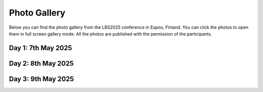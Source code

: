 Photo Gallery
=============

Below you can find the photo gallery from the LBS2025 conference in Espoo, Finland. You can click the photos to open them in full screen gallery mode.
All the photos are published with the permission of the participants.

Day 1: 7th May 2025
--------------------

.. raw:: html

    <style>
         .gallery-container {
           display: flex;
           flex-wrap: wrap;
           gap: 5px;
           width: 100%;
         }

         .gallery-container a {
            display: block;
            width: calc(25% - 5px);  /* 4 per row - apply the same gap as in above */
            text-decoration: none;
          }

         .thumbnail-box {
           aspect-ratio: 1/1;
           overflow: hidden;
           position: relative;
         }

         .thumbnail-box img {
           width: 100%;
           height: 100%;
           object-fit: cover;
           object-position: center;
           display: block;
         }

         @media (max-width: 768px) {
           .thumbnail-box {
             width: calc(50% - 5px);  /* 2 per row on tablets */
           }
         }

         @media (max-width: 500px) {
           .thumbnail-box {
             width: 100%;  /* 1 per row on phones */
           }
         }
    </style>

    <div class="gallery-container">

    <a href="../_static/photos/Day1/20250507_085335.jpeg" data-lightbox="gallery_day1">
          <div class="thumbnail-box">
            <img src="../_static/photos/Day1/20250507_085335_thumb.jpeg">
          </div>
        </a>
    <a href="../_static/photos/Day1/20250507_085400.jpeg" data-lightbox="gallery_day1">
          <div class="thumbnail-box">
            <img src="../_static/photos/Day1/20250507_085400_thumb.jpeg">
          </div>
        </a>
    <a href="../_static/photos/Day1/20250507_085747.jpeg" data-lightbox="gallery_day1">
          <div class="thumbnail-box">
            <img src="../_static/photos/Day1/20250507_085747_thumb.jpeg">
          </div>
        </a>
    <a href="../_static/photos/Day1/20250507_091325.jpeg" data-lightbox="gallery_day1">
          <div class="thumbnail-box">
            <img src="../_static/photos/Day1/20250507_091325_thumb.jpeg">
          </div>
        </a>
    <a href="../_static/photos/Day1/20250507_091841.jpeg" data-lightbox="gallery_day1">
          <div class="thumbnail-box">
            <img src="../_static/photos/Day1/20250507_091841_thumb.jpeg">
          </div>
        </a>
    <a href="../_static/photos/Day1/20250507_091850.jpeg" data-lightbox="gallery_day1">
          <div class="thumbnail-box">
            <img src="../_static/photos/Day1/20250507_091850_thumb.jpeg">
          </div>
        </a>
    <a href="../_static/photos/Day1/20250507_092058.jpeg" data-lightbox="gallery_day1">
          <div class="thumbnail-box">
            <img src="../_static/photos/Day1/20250507_092058_thumb.jpeg">
          </div>
        </a>
    <a href="../_static/photos/Day1/20250507_092136.jpeg" data-lightbox="gallery_day1">
          <div class="thumbnail-box">
            <img src="../_static/photos/Day1/20250507_092136_thumb.jpeg">
          </div>
        </a>
    <a href="../_static/photos/Day1/20250507_092311.jpeg" data-lightbox="gallery_day1">
          <div class="thumbnail-box">
            <img src="../_static/photos/Day1/20250507_092311_thumb.jpeg">
          </div>
        </a>
    <a href="../_static/photos/Day1/20250507_092819.jpeg" data-lightbox="gallery_day1">
          <div class="thumbnail-box">
            <img src="../_static/photos/Day1/20250507_092819_thumb.jpeg">
          </div>
        </a>
    <a href="../_static/photos/Day1/20250507_092840.jpeg" data-lightbox="gallery_day1">
          <div class="thumbnail-box">
            <img src="../_static/photos/Day1/20250507_092840_thumb.jpeg">
          </div>
        </a>
    <a href="../_static/photos/Day1/20250507_093550.jpeg" data-lightbox="gallery_day1">
          <div class="thumbnail-box">
            <img src="../_static/photos/Day1/20250507_093550_thumb.jpeg">
          </div>
        </a>
    <a href="../_static/photos/Day1/20250507_101204.jpeg" data-lightbox="gallery_day1">
          <div class="thumbnail-box">
            <img src="../_static/photos/Day1/20250507_101204_thumb.jpeg">
          </div>
        </a>
    <a href="../_static/photos/Day1/20250507_101210.jpeg" data-lightbox="gallery_day1">
          <div class="thumbnail-box">
            <img src="../_static/photos/Day1/20250507_101210_thumb.jpeg">
          </div>
        </a>
    <a href="../_static/photos/Day1/20250507_101257.jpeg" data-lightbox="gallery_day1">
          <div class="thumbnail-box">
            <img src="../_static/photos/Day1/20250507_101257_thumb.jpeg">
          </div>
        </a>
    <a href="../_static/photos/Day1/20250507_101500.jpeg" data-lightbox="gallery_day1">
          <div class="thumbnail-box">
            <img src="../_static/photos/Day1/20250507_101500_thumb.jpeg">
          </div>
        </a>
    <a href="../_static/photos/Day1/20250507_101502.jpeg" data-lightbox="gallery_day1">
          <div class="thumbnail-box">
            <img src="../_static/photos/Day1/20250507_101502_thumb.jpeg">
          </div>
        </a>
    <a href="../_static/photos/Day1/20250507_101715.jpeg" data-lightbox="gallery_day1">
          <div class="thumbnail-box">
            <img src="../_static/photos/Day1/20250507_101715_thumb.jpeg">
          </div>
        </a>
    <a href="../_static/photos/Day1/20250507_101744.jpeg" data-lightbox="gallery_day1">
          <div class="thumbnail-box">
            <img src="../_static/photos/Day1/20250507_101744_thumb.jpeg">
          </div>
        </a>
    <a href="../_static/photos/Day1/20250507_101749.jpeg" data-lightbox="gallery_day1">
          <div class="thumbnail-box">
            <img src="../_static/photos/Day1/20250507_101749_thumb.jpeg">
          </div>
        </a>
    <a href="../_static/photos/Day1/20250507_101907.jpeg" data-lightbox="gallery_day1">
          <div class="thumbnail-box">
            <img src="../_static/photos/Day1/20250507_101907_thumb.jpeg">
          </div>
        </a>
    <a href="../_static/photos/Day1/20250507_101949.jpeg" data-lightbox="gallery_day1">
          <div class="thumbnail-box">
            <img src="../_static/photos/Day1/20250507_101949_thumb.jpeg">
          </div>
        </a>
    <a href="../_static/photos/Day1/20250507_101955.jpeg" data-lightbox="gallery_day1">
          <div class="thumbnail-box">
            <img src="../_static/photos/Day1/20250507_101955_thumb.jpeg">
          </div>
        </a>
    <a href="../_static/photos/Day1/20250507_102214.jpeg" data-lightbox="gallery_day1">
          <div class="thumbnail-box">
            <img src="../_static/photos/Day1/20250507_102214_thumb.jpeg">
          </div>
        </a>
    <a href="../_static/photos/Day1/20250507_102222.jpeg" data-lightbox="gallery_day1">
          <div class="thumbnail-box">
            <img src="../_static/photos/Day1/20250507_102222_thumb.jpeg">
          </div>
        </a>
    <a href="../_static/photos/Day1/20250507_102330.jpeg" data-lightbox="gallery_day1">
          <div class="thumbnail-box">
            <img src="../_static/photos/Day1/20250507_102330_thumb.jpeg">
          </div>
        </a>
    <a href="../_static/photos/Day1/20250507_104756.jpeg" data-lightbox="gallery_day1">
          <div class="thumbnail-box">
            <img src="../_static/photos/Day1/20250507_104756_thumb.jpeg">
          </div>
        </a>
    <a href="../_static/photos/Day1/20250507_104807.jpeg" data-lightbox="gallery_day1">
          <div class="thumbnail-box">
            <img src="../_static/photos/Day1/20250507_104807_thumb.jpeg">
          </div>
        </a>
    <a href="../_static/photos/Day1/20250507_104824.jpeg" data-lightbox="gallery_day1">
          <div class="thumbnail-box">
            <img src="../_static/photos/Day1/20250507_104824_thumb.jpeg">
          </div>
        </a>
    <a href="../_static/photos/Day1/20250507_104913.jpeg" data-lightbox="gallery_day1">
          <div class="thumbnail-box">
            <img src="../_static/photos/Day1/20250507_104913_thumb.jpeg">
          </div>
        </a>
    <a href="../_static/photos/Day1/20250507_105402.jpeg" data-lightbox="gallery_day1">
          <div class="thumbnail-box">
            <img src="../_static/photos/Day1/20250507_105402_thumb.jpeg">
          </div>
        </a>
    <a href="../_static/photos/Day1/20250507_105518.jpeg" data-lightbox="gallery_day1">
          <div class="thumbnail-box">
            <img src="../_static/photos/Day1/20250507_105518_thumb.jpeg">
          </div>
        </a>
    <a href="../_static/photos/Day1/20250507_110016.jpeg" data-lightbox="gallery_day1">
          <div class="thumbnail-box">
            <img src="../_static/photos/Day1/20250507_110016_thumb.jpeg">
          </div>
        </a>
    <a href="../_static/photos/Day1/20250507_110101.jpeg" data-lightbox="gallery_day1">
          <div class="thumbnail-box">
            <img src="../_static/photos/Day1/20250507_110101_thumb.jpeg">
          </div>
        </a>
    <a href="../_static/photos/Day1/20250507_110127.jpeg" data-lightbox="gallery_day1">
          <div class="thumbnail-box">
            <img src="../_static/photos/Day1/20250507_110127_thumb.jpeg">
          </div>
        </a>
    <a href="../_static/photos/Day1/20250507_110309.jpeg" data-lightbox="gallery_day1">
          <div class="thumbnail-box">
            <img src="../_static/photos/Day1/20250507_110309_thumb.jpeg">
          </div>
        </a>
    <a href="../_static/photos/Day1/20250507_111354.jpeg" data-lightbox="gallery_day1">
          <div class="thumbnail-box">
            <img src="../_static/photos/Day1/20250507_111354_thumb.jpeg">
          </div>
        </a>
    <a href="../_static/photos/Day1/20250507_111749.jpeg" data-lightbox="gallery_day1">
          <div class="thumbnail-box">
            <img src="../_static/photos/Day1/20250507_111749_thumb.jpeg">
          </div>
        </a>
    <a href="../_static/photos/Day1/20250507_112725.jpeg" data-lightbox="gallery_day1">
          <div class="thumbnail-box">
            <img src="../_static/photos/Day1/20250507_112725_thumb.jpeg">
          </div>
        </a>
    <a href="../_static/photos/Day1/20250507_112750.jpeg" data-lightbox="gallery_day1">
          <div class="thumbnail-box">
            <img src="../_static/photos/Day1/20250507_112750_thumb.jpeg">
          </div>
        </a>
    <a href="../_static/photos/Day1/20250507_114857.jpeg" data-lightbox="gallery_day1">
          <div class="thumbnail-box">
            <img src="../_static/photos/Day1/20250507_114857_thumb.jpeg">
          </div>
        </a>
    <a href="../_static/photos/Day1/20250507_114951.jpeg" data-lightbox="gallery_day1">
          <div class="thumbnail-box">
            <img src="../_static/photos/Day1/20250507_114951_thumb.jpeg">
          </div>
        </a>
    <a href="../_static/photos/Day1/20250507_115406.jpeg" data-lightbox="gallery_day1">
          <div class="thumbnail-box">
            <img src="../_static/photos/Day1/20250507_115406_thumb.jpeg">
          </div>
        </a>
    <a href="../_static/photos/Day1/20250507_115716.jpeg" data-lightbox="gallery_day1">
          <div class="thumbnail-box">
            <img src="../_static/photos/Day1/20250507_115716_thumb.jpeg">
          </div>
        </a>
    <a href="../_static/photos/Day1/20250507_120352.jpeg" data-lightbox="gallery_day1">
          <div class="thumbnail-box">
            <img src="../_static/photos/Day1/20250507_120352_thumb.jpeg">
          </div>
        </a>
    <a href="../_static/photos/Day1/20250507_121002.jpeg" data-lightbox="gallery_day1">
          <div class="thumbnail-box">
            <img src="../_static/photos/Day1/20250507_121002_thumb.jpeg">
          </div>
        </a>
    <a href="../_static/photos/Day1/20250507_121254.jpeg" data-lightbox="gallery_day1">
          <div class="thumbnail-box">
            <img src="../_static/photos/Day1/20250507_121254_thumb.jpeg">
          </div>
        </a>
    <a href="../_static/photos/Day1/20250507_122237.jpeg" data-lightbox="gallery_day1">
          <div class="thumbnail-box">
            <img src="../_static/photos/Day1/20250507_122237_thumb.jpeg">
          </div>
        </a>
    <a href="../_static/photos/Day1/20250507_122525.jpeg" data-lightbox="gallery_day1">
          <div class="thumbnail-box">
            <img src="../_static/photos/Day1/20250507_122525_thumb.jpeg">
          </div>
        </a>
    <a href="../_static/photos/Day1/20250507_123231.jpeg" data-lightbox="gallery_day1">
          <div class="thumbnail-box">
            <img src="../_static/photos/Day1/20250507_123231_thumb.jpeg">
          </div>
        </a>
    <a href="../_static/photos/Day1/20250507_123232.jpeg" data-lightbox="gallery_day1">
          <div class="thumbnail-box">
            <img src="../_static/photos/Day1/20250507_123232_thumb.jpeg">
          </div>
        </a>
    <a href="../_static/photos/Day1/20250507_123233.jpeg" data-lightbox="gallery_day1">
          <div class="thumbnail-box">
            <img src="../_static/photos/Day1/20250507_123233_thumb.jpeg">
          </div>
        </a>
    <a href="../_static/photos/Day1/20250507_132944.jpeg" data-lightbox="gallery_day1">
          <div class="thumbnail-box">
            <img src="../_static/photos/Day1/20250507_132944_thumb.jpeg">
          </div>
        </a>
    <a href="../_static/photos/Day1/20250507_133014.jpeg" data-lightbox="gallery_day1">
          <div class="thumbnail-box">
            <img src="../_static/photos/Day1/20250507_133014_thumb.jpeg">
          </div>
        </a>
    <a href="../_static/photos/Day1/20250507_133047.jpeg" data-lightbox="gallery_day1">
          <div class="thumbnail-box">
            <img src="../_static/photos/Day1/20250507_133047_thumb.jpeg">
          </div>
        </a>
    <a href="../_static/photos/Day1/20250507_133248.jpeg" data-lightbox="gallery_day1">
          <div class="thumbnail-box">
            <img src="../_static/photos/Day1/20250507_133248_thumb.jpeg">
          </div>
        </a>
    <a href="../_static/photos/Day1/20250507_133309.jpeg" data-lightbox="gallery_day1">
          <div class="thumbnail-box">
            <img src="../_static/photos/Day1/20250507_133309_thumb.jpeg">
          </div>
        </a>
    <a href="../_static/photos/Day1/20250507_134453.jpeg" data-lightbox="gallery_day1">
          <div class="thumbnail-box">
            <img src="../_static/photos/Day1/20250507_134453_thumb.jpeg">
          </div>
        </a>
    <a href="../_static/photos/Day1/20250507_135444.jpeg" data-lightbox="gallery_day1">
          <div class="thumbnail-box">
            <img src="../_static/photos/Day1/20250507_135444_thumb.jpeg">
          </div>
        </a>
    <a href="../_static/photos/Day1/20250507_135907.jpeg" data-lightbox="gallery_day1">
          <div class="thumbnail-box">
            <img src="../_static/photos/Day1/20250507_135907_thumb.jpeg">
          </div>
        </a>
    <a href="../_static/photos/Day1/20250507_135912.jpeg" data-lightbox="gallery_day1">
          <div class="thumbnail-box">
            <img src="../_static/photos/Day1/20250507_135912_thumb.jpeg">
          </div>
        </a>
    <a href="../_static/photos/Day1/20250507_140021.jpeg" data-lightbox="gallery_day1">
          <div class="thumbnail-box">
            <img src="../_static/photos/Day1/20250507_140021_thumb.jpeg">
          </div>
        </a>
    <a href="../_static/photos/Day1/20250507_140136.jpeg" data-lightbox="gallery_day1">
          <div class="thumbnail-box">
            <img src="../_static/photos/Day1/20250507_140136_thumb.jpeg">
          </div>
        </a>
    <a href="../_static/photos/Day1/20250507_142047.jpeg" data-lightbox="gallery_day1">
          <div class="thumbnail-box">
            <img src="../_static/photos/Day1/20250507_142047_thumb.jpeg">
          </div>
        </a>
    <a href="../_static/photos/Day1/20250507_142059.jpeg" data-lightbox="gallery_day1">
          <div class="thumbnail-box">
            <img src="../_static/photos/Day1/20250507_142059_thumb.jpeg">
          </div>
        </a>
    <a href="../_static/photos/Day1/20250507_142237.jpeg" data-lightbox="gallery_day1">
          <div class="thumbnail-box">
            <img src="../_static/photos/Day1/20250507_142237_thumb.jpeg">
          </div>
        </a>
    <a href="../_static/photos/Day1/20250507_142432.jpeg" data-lightbox="gallery_day1">
          <div class="thumbnail-box">
            <img src="../_static/photos/Day1/20250507_142432_thumb.jpeg">
          </div>
        </a>
    <a href="../_static/photos/Day1/20250507_143823.jpeg" data-lightbox="gallery_day1">
          <div class="thumbnail-box">
            <img src="../_static/photos/Day1/20250507_143823_thumb.jpeg">
          </div>
        </a>
    <a href="../_static/photos/Day1/20250507_143934.jpeg" data-lightbox="gallery_day1">
          <div class="thumbnail-box">
            <img src="../_static/photos/Day1/20250507_143934_thumb.jpeg">
          </div>
        </a>
    <a href="../_static/photos/Day1/20250507_144210.jpeg" data-lightbox="gallery_day1">
          <div class="thumbnail-box">
            <img src="../_static/photos/Day1/20250507_144210_thumb.jpeg">
          </div>
        </a>
    <a href="../_static/photos/Day1/20250507_144233.jpeg" data-lightbox="gallery_day1">
          <div class="thumbnail-box">
            <img src="../_static/photos/Day1/20250507_144233_thumb.jpeg">
          </div>
        </a>
    <a href="../_static/photos/Day1/20250507_144351.jpeg" data-lightbox="gallery_day1">
          <div class="thumbnail-box">
            <img src="../_static/photos/Day1/20250507_144351_thumb.jpeg">
          </div>
        </a>
    <a href="../_static/photos/Day1/20250507_145800.jpeg" data-lightbox="gallery_day1">
          <div class="thumbnail-box">
            <img src="../_static/photos/Day1/20250507_145800_thumb.jpeg">
          </div>
        </a>
    <a href="../_static/photos/Day1/20250507_150418.jpeg" data-lightbox="gallery_day1">
          <div class="thumbnail-box">
            <img src="../_static/photos/Day1/20250507_150418_thumb.jpeg">
          </div>
        </a>
    <a href="../_static/photos/Day1/20250507_153502.jpeg" data-lightbox="gallery_day1">
          <div class="thumbnail-box">
            <img src="../_static/photos/Day1/20250507_153502_thumb.jpeg">
          </div>
        </a>
    <a href="../_static/photos/Day1/20250507_153544.jpeg" data-lightbox="gallery_day1">
          <div class="thumbnail-box">
            <img src="../_static/photos/Day1/20250507_153544_thumb.jpeg">
          </div>
        </a>
    <a href="../_static/photos/Day1/20250507_154054.jpeg" data-lightbox="gallery_day1">
          <div class="thumbnail-box">
            <img src="../_static/photos/Day1/20250507_154054_thumb.jpeg">
          </div>
        </a>
    <a href="../_static/photos/Day1/20250507_155049.jpeg" data-lightbox="gallery_day1">
          <div class="thumbnail-box">
            <img src="../_static/photos/Day1/20250507_155049_thumb.jpeg">
          </div>
        </a>
    <a href="../_static/photos/Day1/20250507_155121.jpeg" data-lightbox="gallery_day1">
          <div class="thumbnail-box">
            <img src="../_static/photos/Day1/20250507_155121_thumb.jpeg">
          </div>
        </a>
    <a href="../_static/photos/Day1/20250507_155747.jpeg" data-lightbox="gallery_day1">
          <div class="thumbnail-box">
            <img src="../_static/photos/Day1/20250507_155747_thumb.jpeg">
          </div>
        </a>
    <a href="../_static/photos/Day1/20250507_160759.jpeg" data-lightbox="gallery_day1">
          <div class="thumbnail-box">
            <img src="../_static/photos/Day1/20250507_160759_thumb.jpeg">
          </div>
        </a>
    <a href="../_static/photos/Day1/20250507_161130.jpeg" data-lightbox="gallery_day1">
          <div class="thumbnail-box">
            <img src="../_static/photos/Day1/20250507_161130_thumb.jpeg">
          </div>
        </a>
    <a href="../_static/photos/Day1/20250507_161250.jpeg" data-lightbox="gallery_day1">
          <div class="thumbnail-box">
            <img src="../_static/photos/Day1/20250507_161250_thumb.jpeg">
          </div>
        </a>
    <a href="../_static/photos/Day1/20250507_161701.jpeg" data-lightbox="gallery_day1">
          <div class="thumbnail-box">
            <img src="../_static/photos/Day1/20250507_161701_thumb.jpeg">
          </div>
        </a>
    <a href="../_static/photos/Day1/20250507_162139.jpeg" data-lightbox="gallery_day1">
          <div class="thumbnail-box">
            <img src="../_static/photos/Day1/20250507_162139_thumb.jpeg">
          </div>
        </a>
    <a href="../_static/photos/Day1/20250507_163021.jpeg" data-lightbox="gallery_day1">
          <div class="thumbnail-box">
            <img src="../_static/photos/Day1/20250507_163021_thumb.jpeg">
          </div>
        </a>
    <a href="../_static/photos/Day1/20250507_163137.jpeg" data-lightbox="gallery_day1">
          <div class="thumbnail-box">
            <img src="../_static/photos/Day1/20250507_163137_thumb.jpeg">
          </div>
        </a>
    <a href="../_static/photos/Day1/20250507_163637.jpeg" data-lightbox="gallery_day1">
          <div class="thumbnail-box">
            <img src="../_static/photos/Day1/20250507_163637_thumb.jpeg">
          </div>
        </a>
    <a href="../_static/photos/Day1/20250507_164115.jpeg" data-lightbox="gallery_day1">
          <div class="thumbnail-box">
            <img src="../_static/photos/Day1/20250507_164115_thumb.jpeg">
          </div>
        </a>
    <a href="../_static/photos/Day1/20250507_164521.jpeg" data-lightbox="gallery_day1">
          <div class="thumbnail-box">
            <img src="../_static/photos/Day1/20250507_164521_thumb.jpeg">
          </div>
        </a>
    <a href="../_static/photos/Day1/20250507_164547.jpeg" data-lightbox="gallery_day1">
          <div class="thumbnail-box">
            <img src="../_static/photos/Day1/20250507_164547_thumb.jpeg">
          </div>
        </a>
    <a href="../_static/photos/Day1/20250507_164606.jpeg" data-lightbox="gallery_day1">
          <div class="thumbnail-box">
            <img src="../_static/photos/Day1/20250507_164606_thumb.jpeg">
          </div>
        </a>
    <a href="../_static/photos/Day1/20250507_164851.jpeg" data-lightbox="gallery_day1">
          <div class="thumbnail-box">
            <img src="../_static/photos/Day1/20250507_164851_thumb.jpeg">
          </div>
        </a>
    <a href="../_static/photos/Day1/20250507_164956.jpeg" data-lightbox="gallery_day1">
          <div class="thumbnail-box">
            <img src="../_static/photos/Day1/20250507_164956_thumb.jpeg">
          </div>
        </a>
    <a href="../_static/photos/Day1/20250507_165510.jpeg" data-lightbox="gallery_day1">
          <div class="thumbnail-box">
            <img src="../_static/photos/Day1/20250507_165510_thumb.jpeg">
          </div>
        </a>
    <a href="../_static/photos/Day1/20250507_165914.jpeg" data-lightbox="gallery_day1">
          <div class="thumbnail-box">
            <img src="../_static/photos/Day1/20250507_165914_thumb.jpeg">
          </div>
        </a>
    <a href="../_static/photos/Day1/20250507_175014.jpeg" data-lightbox="gallery_day1">
          <div class="thumbnail-box">
            <img src="../_static/photos/Day1/20250507_175014_thumb.jpeg">
          </div>
        </a>
    <a href="../_static/photos/Day1/20250507_175801.jpeg" data-lightbox="gallery_day1">
          <div class="thumbnail-box">
            <img src="../_static/photos/Day1/20250507_175801_thumb.jpeg">
          </div>
        </a>
    <a href="../_static/photos/Day1/20250507_175833.jpeg" data-lightbox="gallery_day1">
          <div class="thumbnail-box">
            <img src="../_static/photos/Day1/20250507_175833_thumb.jpeg">
          </div>
        </a>
    <a href="../_static/photos/Day1/20250507_175852.jpeg" data-lightbox="gallery_day1">
          <div class="thumbnail-box">
            <img src="../_static/photos/Day1/20250507_175852_thumb.jpeg">
          </div>
        </a>
    <a href="../_static/photos/Day1/20250507_175904.jpeg" data-lightbox="gallery_day1">
          <div class="thumbnail-box">
            <img src="../_static/photos/Day1/20250507_175904_thumb.jpeg">
          </div>
        </a>
    <a href="../_static/photos/Day1/20250507_180010.jpeg" data-lightbox="gallery_day1">
          <div class="thumbnail-box">
            <img src="../_static/photos/Day1/20250507_180010_thumb.jpeg">
          </div>
        </a>
    <a href="../_static/photos/Day1/20250507_180020.jpeg" data-lightbox="gallery_day1">
          <div class="thumbnail-box">
            <img src="../_static/photos/Day1/20250507_180020_thumb.jpeg">
          </div>
        </a>
    <a href="../_static/photos/Day1/20250507_180037.jpeg" data-lightbox="gallery_day1">
          <div class="thumbnail-box">
            <img src="../_static/photos/Day1/20250507_180037_thumb.jpeg">
          </div>
        </a>
    <a href="../_static/photos/Day1/20250507_180043.jpeg" data-lightbox="gallery_day1">
          <div class="thumbnail-box">
            <img src="../_static/photos/Day1/20250507_180043_thumb.jpeg">
          </div>
        </a>
    <a href="../_static/photos/Day1/20250507_180050.jpeg" data-lightbox="gallery_day1">
          <div class="thumbnail-box">
            <img src="../_static/photos/Day1/20250507_180050_thumb.jpeg">
          </div>
        </a>
    <a href="../_static/photos/Day1/20250507_180052.jpeg" data-lightbox="gallery_day1">
          <div class="thumbnail-box">
            <img src="../_static/photos/Day1/20250507_180052_thumb.jpeg">
          </div>
        </a>
    <a href="../_static/photos/Day1/20250507_180114.jpeg" data-lightbox="gallery_day1">
          <div class="thumbnail-box">
            <img src="../_static/photos/Day1/20250507_180114_thumb.jpeg">
          </div>
        </a>
    <a href="../_static/photos/Day1/20250507_180115.jpeg" data-lightbox="gallery_day1">
          <div class="thumbnail-box">
            <img src="../_static/photos/Day1/20250507_180115_thumb.jpeg">
          </div>
        </a>
    <a href="../_static/photos/Day1/20250507_180127.jpeg" data-lightbox="gallery_day1">
          <div class="thumbnail-box">
            <img src="../_static/photos/Day1/20250507_180127_thumb.jpeg">
          </div>
        </a>
    <a href="../_static/photos/Day1/20250507_180144.jpeg" data-lightbox="gallery_day1">
          <div class="thumbnail-box">
            <img src="../_static/photos/Day1/20250507_180144_thumb.jpeg">
          </div>
        </a>
    <a href="../_static/photos/Day1/20250507_181142.jpeg" data-lightbox="gallery_day1">
          <div class="thumbnail-box">
            <img src="../_static/photos/Day1/20250507_181142_thumb.jpeg">
          </div>
        </a>
    <a href="../_static/photos/Day1/20250507_181620.jpeg" data-lightbox="gallery_day1">
          <div class="thumbnail-box">
            <img src="../_static/photos/Day1/20250507_181620_thumb.jpeg">
          </div>
        </a>
    <a href="../_static/photos/Day1/20250507_181624.jpeg" data-lightbox="gallery_day1">
          <div class="thumbnail-box">
            <img src="../_static/photos/Day1/20250507_181624_thumb.jpeg">
          </div>
        </a>
    <a href="../_static/photos/Day1/20250507_181703.jpeg" data-lightbox="gallery_day1">
          <div class="thumbnail-box">
            <img src="../_static/photos/Day1/20250507_181703_thumb.jpeg">
          </div>
        </a>
    <a href="../_static/photos/Day1/20250507_181741.jpeg" data-lightbox="gallery_day1">
          <div class="thumbnail-box">
            <img src="../_static/photos/Day1/20250507_181741_thumb.jpeg">
          </div>
        </a>
    <a href="../_static/photos/Day1/20250507_181748.jpeg" data-lightbox="gallery_day1">
          <div class="thumbnail-box">
            <img src="../_static/photos/Day1/20250507_181748_thumb.jpeg">
          </div>
        </a>

    </div>

Day 2: 8th May 2025
--------------------

.. raw:: html

    <style>
         .gallery-container {
           display: flex;
           flex-wrap: wrap;
           gap: 5px;
           width: 100%;
         }

         .gallery-container a {
            display: block;
            width: calc(25% - 5px);  /* 4 per row - apply the same gap as in above */
            text-decoration: none;
          }

         .thumbnail-box {
           aspect-ratio: 1/1;
           overflow: hidden;
           position: relative;
         }

         .thumbnail-box img {
           width: 100%;
           height: 100%;
           object-fit: cover;
           object-position: center;
           display: block;
         }

         @media (max-width: 768px) {
           .thumbnail-box {
             width: calc(50% - 5px);  /* 2 per row on tablets */
           }
         }

         @media (max-width: 500px) {
           .thumbnail-box {
             width: 100%;  /* 1 per row on phones */
           }
         }
    </style>

    <div class="gallery-container">

    <a href="../_static/photos/Day2/20250508_090213.jpeg" data-lightbox="gallery_day2">
          <div class="thumbnail-box">
            <img src="../_static/photos/Day2/20250508_090213_thumb.jpeg">
          </div>
        </a>
    <a href="../_static/photos/Day2/20250508_090507.jpeg" data-lightbox="gallery_day2">
          <div class="thumbnail-box">
            <img src="../_static/photos/Day2/20250508_090507_thumb.jpeg">
          </div>
        </a>
    <a href="../_static/photos/Day2/20250508_092232.jpeg" data-lightbox="gallery_day2">
          <div class="thumbnail-box">
            <img src="../_static/photos/Day2/20250508_092232_thumb.jpeg">
          </div>
        </a>
    <a href="../_static/photos/Day2/20250508_092631.jpeg" data-lightbox="gallery_day2">
          <div class="thumbnail-box">
            <img src="../_static/photos/Day2/20250508_092631_thumb.jpeg">
          </div>
        </a>
    <a href="../_static/photos/Day2/20250508_093112.jpeg" data-lightbox="gallery_day2">
          <div class="thumbnail-box">
            <img src="../_static/photos/Day2/20250508_093112_thumb.jpeg">
          </div>
        </a>
    <a href="../_static/photos/Day2/20250508_094208.jpeg" data-lightbox="gallery_day2">
          <div class="thumbnail-box">
            <img src="../_static/photos/Day2/20250508_094208_thumb.jpeg">
          </div>
        </a>
    <a href="../_static/photos/Day2/20250508_094209.jpeg" data-lightbox="gallery_day2">
          <div class="thumbnail-box">
            <img src="../_static/photos/Day2/20250508_094209_thumb.jpeg">
          </div>
        </a>
    <a href="../_static/photos/Day2/20250508_094649.jpeg" data-lightbox="gallery_day2">
          <div class="thumbnail-box">
            <img src="../_static/photos/Day2/20250508_094649_thumb.jpeg">
          </div>
        </a>
    <a href="../_static/photos/Day2/20250508_095011.jpeg" data-lightbox="gallery_day2">
          <div class="thumbnail-box">
            <img src="../_static/photos/Day2/20250508_095011_thumb.jpeg">
          </div>
        </a>
    <a href="../_static/photos/Day2/20250508_095222.jpeg" data-lightbox="gallery_day2">
          <div class="thumbnail-box">
            <img src="../_static/photos/Day2/20250508_095222_thumb.jpeg">
          </div>
        </a>
    <a href="../_static/photos/Day2/20250508_095545.jpeg" data-lightbox="gallery_day2">
          <div class="thumbnail-box">
            <img src="../_static/photos/Day2/20250508_095545_thumb.jpeg">
          </div>
        </a>
    <a href="../_static/photos/Day2/20250508_095909.jpeg" data-lightbox="gallery_day2">
          <div class="thumbnail-box">
            <img src="../_static/photos/Day2/20250508_095909_thumb.jpeg">
          </div>
        </a>
    <a href="../_static/photos/Day2/20250508_100050.jpeg" data-lightbox="gallery_day2">
          <div class="thumbnail-box">
            <img src="../_static/photos/Day2/20250508_100050_thumb.jpeg">
          </div>
        </a>
    <a href="../_static/photos/Day2/20250508_101225.jpeg" data-lightbox="gallery_day2">
          <div class="thumbnail-box">
            <img src="../_static/photos/Day2/20250508_101225_thumb.jpeg">
          </div>
        </a>
    <a href="../_static/photos/Day2/20250508_101239.jpeg" data-lightbox="gallery_day2">
          <div class="thumbnail-box">
            <img src="../_static/photos/Day2/20250508_101239_thumb.jpeg">
          </div>
        </a>
    <a href="../_static/photos/Day2/20250508_101733.jpeg" data-lightbox="gallery_day2">
          <div class="thumbnail-box">
            <img src="../_static/photos/Day2/20250508_101733_thumb.jpeg">
          </div>
        </a>
    <a href="../_static/photos/Day2/20250508_102413.jpeg" data-lightbox="gallery_day2">
          <div class="thumbnail-box">
            <img src="../_static/photos/Day2/20250508_102413_thumb.jpeg">
          </div>
        </a>
    <a href="../_static/photos/Day2/20250508_102551.jpeg" data-lightbox="gallery_day2">
          <div class="thumbnail-box">
            <img src="../_static/photos/Day2/20250508_102551_thumb.jpeg">
          </div>
        </a>
    <a href="../_static/photos/Day2/20250508_102927.jpeg" data-lightbox="gallery_day2">
          <div class="thumbnail-box">
            <img src="../_static/photos/Day2/20250508_102927_thumb.jpeg">
          </div>
        </a>
    <a href="../_static/photos/Day2/20250508_103419.jpeg" data-lightbox="gallery_day2">
          <div class="thumbnail-box">
            <img src="../_static/photos/Day2/20250508_103419_thumb.jpeg">
          </div>
        </a>
    <a href="../_static/photos/Day2/20250508_103617.jpeg" data-lightbox="gallery_day2">
          <div class="thumbnail-box">
            <img src="../_static/photos/Day2/20250508_103617_thumb.jpeg">
          </div>
        </a>
    <a href="../_static/photos/Day2/20250508_104351.jpeg" data-lightbox="gallery_day2">
          <div class="thumbnail-box">
            <img src="../_static/photos/Day2/20250508_104351_thumb.jpeg">
          </div>
        </a>
    <a href="../_static/photos/Day2/20250508_104655.jpeg" data-lightbox="gallery_day2">
          <div class="thumbnail-box">
            <img src="../_static/photos/Day2/20250508_104655_thumb.jpeg">
          </div>
        </a>
    <a href="../_static/photos/Day2/20250508_104906.jpeg" data-lightbox="gallery_day2">
          <div class="thumbnail-box">
            <img src="../_static/photos/Day2/20250508_104906_thumb.jpeg">
          </div>
        </a>
    <a href="../_static/photos/Day2/20250508_111244.jpeg" data-lightbox="gallery_day2">
          <div class="thumbnail-box">
            <img src="../_static/photos/Day2/20250508_111244_thumb.jpeg">
          </div>
        </a>
    <a href="../_static/photos/Day2/20250508_111613.jpeg" data-lightbox="gallery_day2">
          <div class="thumbnail-box">
            <img src="../_static/photos/Day2/20250508_111613_thumb.jpeg">
          </div>
        </a>
    <a href="../_static/photos/Day2/20250508_111815.jpeg" data-lightbox="gallery_day2">
          <div class="thumbnail-box">
            <img src="../_static/photos/Day2/20250508_111815_thumb.jpeg">
          </div>
        </a>
    <a href="../_static/photos/Day2/20250508_111911.jpeg" data-lightbox="gallery_day2">
          <div class="thumbnail-box">
            <img src="../_static/photos/Day2/20250508_111911_thumb.jpeg">
          </div>
        </a>
    <a href="../_static/photos/Day2/20250508_112901.jpeg" data-lightbox="gallery_day2">
          <div class="thumbnail-box">
            <img src="../_static/photos/Day2/20250508_112901_thumb.jpeg">
          </div>
        </a>
    <a href="../_static/photos/Day2/20250508_113602.jpeg" data-lightbox="gallery_day2">
          <div class="thumbnail-box">
            <img src="../_static/photos/Day2/20250508_113602_thumb.jpeg">
          </div>
        </a>
    <a href="../_static/photos/Day2/20250508_113642.jpeg" data-lightbox="gallery_day2">
          <div class="thumbnail-box">
            <img src="../_static/photos/Day2/20250508_113642_thumb.jpeg">
          </div>
        </a>
    <a href="../_static/photos/Day2/20250508_113838.jpeg" data-lightbox="gallery_day2">
          <div class="thumbnail-box">
            <img src="../_static/photos/Day2/20250508_113838_thumb.jpeg">
          </div>
        </a>
    <a href="../_static/photos/Day2/20250508_114422.jpeg" data-lightbox="gallery_day2">
          <div class="thumbnail-box">
            <img src="../_static/photos/Day2/20250508_114422_thumb.jpeg">
          </div>
        </a>
    <a href="../_static/photos/Day2/20250508_114711.jpeg" data-lightbox="gallery_day2">
          <div class="thumbnail-box">
            <img src="../_static/photos/Day2/20250508_114711_thumb.jpeg">
          </div>
        </a>
    <a href="../_static/photos/Day2/20250508_115238.jpeg" data-lightbox="gallery_day2">
          <div class="thumbnail-box">
            <img src="../_static/photos/Day2/20250508_115238_thumb.jpeg">
          </div>
        </a>
    <a href="../_static/photos/Day2/20250508_115248.jpeg" data-lightbox="gallery_day2">
          <div class="thumbnail-box">
            <img src="../_static/photos/Day2/20250508_115248_thumb.jpeg">
          </div>
        </a>
    <a href="../_static/photos/Day2/20250508_120135.jpeg" data-lightbox="gallery_day2">
          <div class="thumbnail-box">
            <img src="../_static/photos/Day2/20250508_120135_thumb.jpeg">
          </div>
        </a>
    <a href="../_static/photos/Day2/20250508_120601.jpeg" data-lightbox="gallery_day2">
          <div class="thumbnail-box">
            <img src="../_static/photos/Day2/20250508_120601_thumb.jpeg">
          </div>
        </a>
    <a href="../_static/photos/Day2/20250508_120622.jpeg" data-lightbox="gallery_day2">
          <div class="thumbnail-box">
            <img src="../_static/photos/Day2/20250508_120622_thumb.jpeg">
          </div>
        </a>
    <a href="../_static/photos/Day2/20250508_120701.jpeg" data-lightbox="gallery_day2">
          <div class="thumbnail-box">
            <img src="../_static/photos/Day2/20250508_120701_thumb.jpeg">
          </div>
        </a>
    <a href="../_static/photos/Day2/20250508_120744.jpeg" data-lightbox="gallery_day2">
          <div class="thumbnail-box">
            <img src="../_static/photos/Day2/20250508_120744_thumb.jpeg">
          </div>
        </a>
    <a href="../_static/photos/Day2/20250508_121720.jpeg" data-lightbox="gallery_day2">
          <div class="thumbnail-box">
            <img src="../_static/photos/Day2/20250508_121720_thumb.jpeg">
          </div>
        </a>
    <a href="../_static/photos/Day2/20250508_121738.jpeg" data-lightbox="gallery_day2">
          <div class="thumbnail-box">
            <img src="../_static/photos/Day2/20250508_121738_thumb.jpeg">
          </div>
        </a>
    <a href="../_static/photos/Day2/20250508_122150.jpeg" data-lightbox="gallery_day2">
          <div class="thumbnail-box">
            <img src="../_static/photos/Day2/20250508_122150_thumb.jpeg">
          </div>
        </a>
    <a href="../_static/photos/Day2/20250508_133133.jpeg" data-lightbox="gallery_day2">
          <div class="thumbnail-box">
            <img src="../_static/photos/Day2/20250508_133133_thumb.jpeg">
          </div>
        </a>
    <a href="../_static/photos/Day2/20250508_133157.jpeg" data-lightbox="gallery_day2">
          <div class="thumbnail-box">
            <img src="../_static/photos/Day2/20250508_133157_thumb.jpeg">
          </div>
        </a>
    <a href="../_static/photos/Day2/20250508_133328.jpeg" data-lightbox="gallery_day2">
          <div class="thumbnail-box">
            <img src="../_static/photos/Day2/20250508_133328_thumb.jpeg">
          </div>
        </a>
    <a href="../_static/photos/Day2/20250508_133355.jpeg" data-lightbox="gallery_day2">
          <div class="thumbnail-box">
            <img src="../_static/photos/Day2/20250508_133355_thumb.jpeg">
          </div>
        </a>
    <a href="../_static/photos/Day2/20250508_134854.jpeg" data-lightbox="gallery_day2">
          <div class="thumbnail-box">
            <img src="../_static/photos/Day2/20250508_134854_thumb.jpeg">
          </div>
        </a>
    <a href="../_static/photos/Day2/20250508_140901.jpeg" data-lightbox="gallery_day2">
          <div class="thumbnail-box">
            <img src="../_static/photos/Day2/20250508_140901_thumb.jpeg">
          </div>
        </a>
    <a href="../_static/photos/Day2/20250508_140917.jpeg" data-lightbox="gallery_day2">
          <div class="thumbnail-box">
            <img src="../_static/photos/Day2/20250508_140917_thumb.jpeg">
          </div>
        </a>
    <a href="../_static/photos/Day2/20250508_141115.jpeg" data-lightbox="gallery_day2">
          <div class="thumbnail-box">
            <img src="../_static/photos/Day2/20250508_141115_thumb.jpeg">
          </div>
        </a>
    <a href="../_static/photos/Day2/20250508_141531.jpeg" data-lightbox="gallery_day2">
          <div class="thumbnail-box">
            <img src="../_static/photos/Day2/20250508_141531_thumb.jpeg">
          </div>
        </a>
    <a href="../_static/photos/Day2/20250508_141538.jpeg" data-lightbox="gallery_day2">
          <div class="thumbnail-box">
            <img src="../_static/photos/Day2/20250508_141538_thumb.jpeg">
          </div>
        </a>
    <a href="../_static/photos/Day2/20250508_141726.jpeg" data-lightbox="gallery_day2">
          <div class="thumbnail-box">
            <img src="../_static/photos/Day2/20250508_141726_thumb.jpeg">
          </div>
        </a>
    <a href="../_static/photos/Day2/20250508_141816.jpeg" data-lightbox="gallery_day2">
          <div class="thumbnail-box">
            <img src="../_static/photos/Day2/20250508_141816_thumb.jpeg">
          </div>
        </a>
    <a href="../_static/photos/Day2/20250508_142029.jpeg" data-lightbox="gallery_day2">
          <div class="thumbnail-box">
            <img src="../_static/photos/Day2/20250508_142029_thumb.jpeg">
          </div>
        </a>
    <a href="../_static/photos/Day2/20250508_142808.jpeg" data-lightbox="gallery_day2">
          <div class="thumbnail-box">
            <img src="../_static/photos/Day2/20250508_142808_thumb.jpeg">
          </div>
        </a>
    <a href="../_static/photos/Day2/20250508_143002.jpeg" data-lightbox="gallery_day2">
          <div class="thumbnail-box">
            <img src="../_static/photos/Day2/20250508_143002_thumb.jpeg">
          </div>
        </a>
    <a href="../_static/photos/Day2/20250508_143241.jpeg" data-lightbox="gallery_day2">
          <div class="thumbnail-box">
            <img src="../_static/photos/Day2/20250508_143241_thumb.jpeg">
          </div>
        </a>
    <a href="../_static/photos/Day2/20250508_143343.jpeg" data-lightbox="gallery_day2">
          <div class="thumbnail-box">
            <img src="../_static/photos/Day2/20250508_143343_thumb.jpeg">
          </div>
        </a>
    <a href="../_static/photos/Day2/20250508_144107.jpeg" data-lightbox="gallery_day2">
          <div class="thumbnail-box">
            <img src="../_static/photos/Day2/20250508_144107_thumb.jpeg">
          </div>
        </a>
    <a href="../_static/photos/Day2/20250508_144228.jpeg" data-lightbox="gallery_day2">
          <div class="thumbnail-box">
            <img src="../_static/photos/Day2/20250508_144228_thumb.jpeg">
          </div>
        </a>
    <a href="../_static/photos/Day2/20250508_144657.jpeg" data-lightbox="gallery_day2">
          <div class="thumbnail-box">
            <img src="../_static/photos/Day2/20250508_144657_thumb.jpeg">
          </div>
        </a>
    <a href="../_static/photos/Day2/20250508_145232.jpeg" data-lightbox="gallery_day2">
          <div class="thumbnail-box">
            <img src="../_static/photos/Day2/20250508_145232_thumb.jpeg">
          </div>
        </a>
    <a href="../_static/photos/Day2/20250508_145634.jpeg" data-lightbox="gallery_day2">
          <div class="thumbnail-box">
            <img src="../_static/photos/Day2/20250508_145634_thumb.jpeg">
          </div>
        </a>
    <a href="../_static/photos/Day2/20250508_145650.jpeg" data-lightbox="gallery_day2">
          <div class="thumbnail-box">
            <img src="../_static/photos/Day2/20250508_145650_thumb.jpeg">
          </div>
        </a>
    <a href="../_static/photos/Day2/20250508_150016.jpeg" data-lightbox="gallery_day2">
          <div class="thumbnail-box">
            <img src="../_static/photos/Day2/20250508_150016_thumb.jpeg">
          </div>
        </a>
    <a href="../_static/photos/Day2/20250508_150101.jpeg" data-lightbox="gallery_day2">
          <div class="thumbnail-box">
            <img src="../_static/photos/Day2/20250508_150101_thumb.jpeg">
          </div>
        </a>
    <a href="../_static/photos/Day2/20250508_152435.jpeg" data-lightbox="gallery_day2">
          <div class="thumbnail-box">
            <img src="../_static/photos/Day2/20250508_152435_thumb.jpeg">
          </div>
        </a>
    <a href="../_static/photos/Day2/20250508_152516.jpeg" data-lightbox="gallery_day2">
          <div class="thumbnail-box">
            <img src="../_static/photos/Day2/20250508_152516_thumb.jpeg">
          </div>
        </a>
    <a href="../_static/photos/Day2/20250508_152524.jpeg" data-lightbox="gallery_day2">
          <div class="thumbnail-box">
            <img src="../_static/photos/Day2/20250508_152524_thumb.jpeg">
          </div>
        </a>
    <a href="../_static/photos/Day2/20250508_152637.jpeg" data-lightbox="gallery_day2">
          <div class="thumbnail-box">
            <img src="../_static/photos/Day2/20250508_152637_thumb.jpeg">
          </div>
        </a>
    <a href="../_static/photos/Day2/20250508_152652.jpeg" data-lightbox="gallery_day2">
          <div class="thumbnail-box">
            <img src="../_static/photos/Day2/20250508_152652_thumb.jpeg">
          </div>
        </a>
    <a href="../_static/photos/Day2/20250508_152704.jpeg" data-lightbox="gallery_day2">
          <div class="thumbnail-box">
            <img src="../_static/photos/Day2/20250508_152704_thumb.jpeg">
          </div>
        </a>
    <a href="../_static/photos/Day2/20250508_154825.jpeg" data-lightbox="gallery_day2">
          <div class="thumbnail-box">
            <img src="../_static/photos/Day2/20250508_154825_thumb.jpeg">
          </div>
        </a>
    <a href="../_static/photos/Day2/20250508_154941.jpeg" data-lightbox="gallery_day2">
          <div class="thumbnail-box">
            <img src="../_static/photos/Day2/20250508_154941_thumb.jpeg">
          </div>
        </a>
    <a href="../_static/photos/Day2/20250508_155015.jpeg" data-lightbox="gallery_day2">
          <div class="thumbnail-box">
            <img src="../_static/photos/Day2/20250508_155015_thumb.jpeg">
          </div>
        </a>
    <a href="../_static/photos/Day2/20250508_160229.jpeg" data-lightbox="gallery_day2">
          <div class="thumbnail-box">
            <img src="../_static/photos/Day2/20250508_160229_thumb.jpeg">
          </div>
        </a>
    <a href="../_static/photos/Day2/20250508_160815.jpeg" data-lightbox="gallery_day2">
          <div class="thumbnail-box">
            <img src="../_static/photos/Day2/20250508_160815_thumb.jpeg">
          </div>
        </a>
    <a href="../_static/photos/Day2/20250508_160854.jpeg" data-lightbox="gallery_day2">
          <div class="thumbnail-box">
            <img src="../_static/photos/Day2/20250508_160854_thumb.jpeg">
          </div>
        </a>
    <a href="../_static/photos/Day2/20250508_161526.jpeg" data-lightbox="gallery_day2">
          <div class="thumbnail-box">
            <img src="../_static/photos/Day2/20250508_161526_thumb.jpeg">
          </div>
        </a>
    <a href="../_static/photos/Day2/20250508_161708.jpeg" data-lightbox="gallery_day2">
          <div class="thumbnail-box">
            <img src="../_static/photos/Day2/20250508_161708_thumb.jpeg">
          </div>
        </a>
    <a href="../_static/photos/Day2/20250508_162105.jpeg" data-lightbox="gallery_day2">
          <div class="thumbnail-box">
            <img src="../_static/photos/Day2/20250508_162105_thumb.jpeg">
          </div>
        </a>
    <a href="../_static/photos/Day2/20250508_162308.jpeg" data-lightbox="gallery_day2">
          <div class="thumbnail-box">
            <img src="../_static/photos/Day2/20250508_162308_thumb.jpeg">
          </div>
        </a>
    <a href="../_static/photos/Day2/20250508_162349.jpeg" data-lightbox="gallery_day2">
          <div class="thumbnail-box">
            <img src="../_static/photos/Day2/20250508_162349_thumb.jpeg">
          </div>
        </a>
    <a href="../_static/photos/Day2/20250508_162551.jpeg" data-lightbox="gallery_day2">
          <div class="thumbnail-box">
            <img src="../_static/photos/Day2/20250508_162551_thumb.jpeg">
          </div>
        </a>
    <a href="../_static/photos/Day2/20250508_163146.jpeg" data-lightbox="gallery_day2">
          <div class="thumbnail-box">
            <img src="../_static/photos/Day2/20250508_163146_thumb.jpeg">
          </div>
        </a>
    <a href="../_static/photos/Day2/20250508_163559.jpeg" data-lightbox="gallery_day2">
          <div class="thumbnail-box">
            <img src="../_static/photos/Day2/20250508_163559_thumb.jpeg">
          </div>
        </a>
    <a href="../_static/photos/Day2/20250508_164046.jpeg" data-lightbox="gallery_day2">
          <div class="thumbnail-box">
            <img src="../_static/photos/Day2/20250508_164046_thumb.jpeg">
          </div>
        </a>
    <a href="../_static/photos/Day2/20250508_164107.jpeg" data-lightbox="gallery_day2">
          <div class="thumbnail-box">
            <img src="../_static/photos/Day2/20250508_164107_thumb.jpeg">
          </div>
        </a>
    <a href="../_static/photos/Day2/20250508_164622.jpeg" data-lightbox="gallery_day2">
          <div class="thumbnail-box">
            <img src="../_static/photos/Day2/20250508_164622_thumb.jpeg">
          </div>
        </a>
    <a href="../_static/photos/Day2/20250508_202426.jpeg" data-lightbox="gallery_day2">
          <div class="thumbnail-box">
            <img src="../_static/photos/Day2/20250508_202426_thumb.jpeg">
          </div>
        </a>
    <a href="../_static/photos/Day2/20250508_202433.jpeg" data-lightbox="gallery_day2">
          <div class="thumbnail-box">
            <img src="../_static/photos/Day2/20250508_202433_thumb.jpeg">
          </div>
        </a>
    <a href="../_static/photos/Day2/20250508_202452.jpeg" data-lightbox="gallery_day2">
          <div class="thumbnail-box">
            <img src="../_static/photos/Day2/20250508_202452_thumb.jpeg">
          </div>
        </a>
    <a href="../_static/photos/Day2/20250508_202458.jpeg" data-lightbox="gallery_day2">
          <div class="thumbnail-box">
            <img src="../_static/photos/Day2/20250508_202458_thumb.jpeg">
          </div>
        </a>
    <a href="../_static/photos/Day2/20250508_202508.jpeg" data-lightbox="gallery_day2">
          <div class="thumbnail-box">
            <img src="../_static/photos/Day2/20250508_202508_thumb.jpeg">
          </div>
        </a>

    </div>

Day 3: 9th May 2025
-------------------

.. raw:: html

    <style>
     .gallery-container {
       display: flex;
       flex-wrap: wrap;
       gap: 5px;
       width: 100%;
     }

     .gallery-container a {
        display: block;
        width: calc(25% - 5px);  /* 4 per row - apply the same gap as in above */
        text-decoration: none;
      }

     .thumbnail-box {
       aspect-ratio: 1/1;
       overflow: hidden;
       position: relative;
     }

     .thumbnail-box img {
       width: 100%;
       height: 100%;
       object-fit: cover;
       object-position: center;
       display: block;
     }

     @media (max-width: 768px) {
       .thumbnail-box {
         width: calc(50% - 5px);  /* 2 per row on tablets */
       }
     }

     @media (max-width: 500px) {
       .thumbnail-box {
         width: 100%;  /* 1 per row on phones */
       }
     }
    </style>

    <div class="gallery-container">

    <a href="../_static/photos/Day3/20250509_093141.jpeg" data-lightbox="gallery_day3">
          <div class="thumbnail-box">
            <img src="../_static/photos/Day3/20250509_093141_thumb.jpeg">
          </div>
        </a>
    <a href="../_static/photos/Day3/20250509_094109.jpeg" data-lightbox="gallery_day3">
          <div class="thumbnail-box">
            <img src="../_static/photos/Day3/20250509_094109_thumb.jpeg">
          </div>
        </a>
    <a href="../_static/photos/Day3/20250509_094204.jpeg" data-lightbox="gallery_day3">
          <div class="thumbnail-box">
            <img src="../_static/photos/Day3/20250509_094204_thumb.jpeg">
          </div>
        </a>
    <a href="../_static/photos/Day3/20250509_094910.jpeg" data-lightbox="gallery_day3">
          <div class="thumbnail-box">
            <img src="../_static/photos/Day3/20250509_094910_thumb.jpeg">
          </div>
        </a>
    <a href="../_static/photos/Day3/20250509_101228.jpeg" data-lightbox="gallery_day3">
          <div class="thumbnail-box">
            <img src="../_static/photos/Day3/20250509_101228_thumb.jpeg">
          </div>
        </a>
    <a href="../_static/photos/Day3/20250509_101618.jpeg" data-lightbox="gallery_day3">
          <div class="thumbnail-box">
            <img src="../_static/photos/Day3/20250509_101618_thumb.jpeg">
          </div>
        </a>
    <a href="../_static/photos/Day3/20250509_101643.jpeg" data-lightbox="gallery_day3">
          <div class="thumbnail-box">
            <img src="../_static/photos/Day3/20250509_101643_thumb.jpeg">
          </div>
        </a>
    <a href="../_static/photos/Day3/20250509_101650.jpeg" data-lightbox="gallery_day3">
          <div class="thumbnail-box">
            <img src="../_static/photos/Day3/20250509_101650_thumb.jpeg">
          </div>
        </a>
    <a href="../_static/photos/Day3/20250509_101708.jpeg" data-lightbox="gallery_day3">
          <div class="thumbnail-box">
            <img src="../_static/photos/Day3/20250509_101708_thumb.jpeg">
          </div>
        </a>
    <a href="../_static/photos/Day3/20250509_101758.jpeg" data-lightbox="gallery_day3">
          <div class="thumbnail-box">
            <img src="../_static/photos/Day3/20250509_101758_thumb.jpeg">
          </div>
        </a>
    <a href="../_static/photos/Day3/20250509_101801.jpeg" data-lightbox="gallery_day3">
          <div class="thumbnail-box">
            <img src="../_static/photos/Day3/20250509_101801_thumb.jpeg">
          </div>
        </a>
    <a href="../_static/photos/Day3/20250509_102034.jpeg" data-lightbox="gallery_day3">
          <div class="thumbnail-box">
            <img src="../_static/photos/Day3/20250509_102034_thumb.jpeg">
          </div>
        </a>
    <a href="../_static/photos/Day3/20250509_104906.jpeg" data-lightbox="gallery_day3">
          <div class="thumbnail-box">
            <img src="../_static/photos/Day3/20250509_104906_thumb.jpeg">
          </div>
        </a>
    <a href="../_static/photos/Day3/20250509_104934.jpeg" data-lightbox="gallery_day3">
          <div class="thumbnail-box">
            <img src="../_static/photos/Day3/20250509_104934_thumb.jpeg">
          </div>
        </a>
    <a href="../_static/photos/Day3/20250509_105005.jpeg" data-lightbox="gallery_day3">
          <div class="thumbnail-box">
            <img src="../_static/photos/Day3/20250509_105005_thumb.jpeg">
          </div>
        </a>
    <a href="../_static/photos/Day3/20250509_105020.jpeg" data-lightbox="gallery_day3">
          <div class="thumbnail-box">
            <img src="../_static/photos/Day3/20250509_105020_thumb.jpeg">
          </div>
        </a>
    <a href="../_static/photos/Day3/20250509_105029.jpeg" data-lightbox="gallery_day3">
          <div class="thumbnail-box">
            <img src="../_static/photos/Day3/20250509_105029_thumb.jpeg">
          </div>
        </a>
    <a href="../_static/photos/Day3/20250509_105041.jpeg" data-lightbox="gallery_day3">
          <div class="thumbnail-box">
            <img src="../_static/photos/Day3/20250509_105041_thumb.jpeg">
          </div>
        </a>
    <a href="../_static/photos/Day3/20250509_105352.jpeg" data-lightbox="gallery_day3">
          <div class="thumbnail-box">
            <img src="../_static/photos/Day3/20250509_105352_thumb.jpeg">
          </div>
        </a>
    <a href="../_static/photos/Day3/20250509_110012.jpeg" data-lightbox="gallery_day3">
          <div class="thumbnail-box">
            <img src="../_static/photos/Day3/20250509_110012_thumb.jpeg">
          </div>
        </a>
    <a href="../_static/photos/Day3/20250509_110120.jpeg" data-lightbox="gallery_day3">
          <div class="thumbnail-box">
            <img src="../_static/photos/Day3/20250509_110120_thumb.jpeg">
          </div>
        </a>
    <a href="../_static/photos/Day3/20250509_110455.jpeg" data-lightbox="gallery_day3">
          <div class="thumbnail-box">
            <img src="../_static/photos/Day3/20250509_110455_thumb.jpeg">
          </div>
        </a>
    <a href="../_static/photos/Day3/20250509_110502.jpeg" data-lightbox="gallery_day3">
          <div class="thumbnail-box">
            <img src="../_static/photos/Day3/20250509_110502_thumb.jpeg">
          </div>
        </a>
    <a href="../_static/photos/Day3/20250509_110852.jpeg" data-lightbox="gallery_day3">
          <div class="thumbnail-box">
            <img src="../_static/photos/Day3/20250509_110852_thumb.jpeg">
          </div>
        </a>
    <a href="../_static/photos/Day3/20250509_111416.jpeg" data-lightbox="gallery_day3">
          <div class="thumbnail-box">
            <img src="../_static/photos/Day3/20250509_111416_thumb.jpeg">
          </div>
        </a>
    <a href="../_static/photos/Day3/20250509_111441.jpeg" data-lightbox="gallery_day3">
          <div class="thumbnail-box">
            <img src="../_static/photos/Day3/20250509_111441_thumb.jpeg">
          </div>
        </a>
    <a href="../_static/photos/Day3/20250509_112450.jpeg" data-lightbox="gallery_day3">
          <div class="thumbnail-box">
            <img src="../_static/photos/Day3/20250509_112450_thumb.jpeg">
          </div>
        </a>
    <a href="../_static/photos/Day3/20250509_113111.jpeg" data-lightbox="gallery_day3">
          <div class="thumbnail-box">
            <img src="../_static/photos/Day3/20250509_113111_thumb.jpeg">
          </div>
        </a>
    <a href="../_static/photos/Day3/20250509_113537.jpeg" data-lightbox="gallery_day3">
          <div class="thumbnail-box">
            <img src="../_static/photos/Day3/20250509_113537_thumb.jpeg">
          </div>
        </a>
    <a href="../_static/photos/Day3/20250509_113838.jpeg" data-lightbox="gallery_day3">
          <div class="thumbnail-box">
            <img src="../_static/photos/Day3/20250509_113838_thumb.jpeg">
          </div>
        </a>
    <a href="../_static/photos/Day3/20250509_114553.jpeg" data-lightbox="gallery_day3">
          <div class="thumbnail-box">
            <img src="../_static/photos/Day3/20250509_114553_thumb.jpeg">
          </div>
        </a>
    <a href="../_static/photos/Day3/20250509_115037.jpeg" data-lightbox="gallery_day3">
          <div class="thumbnail-box">
            <img src="../_static/photos/Day3/20250509_115037_thumb.jpeg">
          </div>
        </a>
    <a href="../_static/photos/Day3/20250509_115205.jpeg" data-lightbox="gallery_day3">
          <div class="thumbnail-box">
            <img src="../_static/photos/Day3/20250509_115205_thumb.jpeg">
          </div>
        </a>
    <a href="../_static/photos/Day3/20250509_115924.jpeg" data-lightbox="gallery_day3">
          <div class="thumbnail-box">
            <img src="../_static/photos/Day3/20250509_115924_thumb.jpeg">
          </div>
        </a>
    <a href="../_static/photos/Day3/20250509_120038.jpeg" data-lightbox="gallery_day3">
          <div class="thumbnail-box">
            <img src="../_static/photos/Day3/20250509_120038_thumb.jpeg">
          </div>
        </a>
    <a href="../_static/photos/Day3/20250509_120050.jpeg" data-lightbox="gallery_day3">
          <div class="thumbnail-box">
            <img src="../_static/photos/Day3/20250509_120050_thumb.jpeg">
          </div>
        </a>
    <a href="../_static/photos/Day3/20250509_120110.jpeg" data-lightbox="gallery_day3">
          <div class="thumbnail-box">
            <img src="../_static/photos/Day3/20250509_120110_thumb.jpeg">
          </div>
        </a>
    <a href="../_static/photos/Day3/20250509_120347.jpeg" data-lightbox="gallery_day3">
          <div class="thumbnail-box">
            <img src="../_static/photos/Day3/20250509_120347_thumb.jpeg">
          </div>
        </a>
    <a href="../_static/photos/Day3/20250509_120542.jpeg" data-lightbox="gallery_day3">
          <div class="thumbnail-box">
            <img src="../_static/photos/Day3/20250509_120542_thumb.jpeg">
          </div>
        </a>
    <a href="../_static/photos/Day3/20250509_120548.jpeg" data-lightbox="gallery_day3">
          <div class="thumbnail-box">
            <img src="../_static/photos/Day3/20250509_120548_thumb.jpeg">
          </div>
        </a>
    <a href="../_static/photos/Day3/20250509_120927.jpeg" data-lightbox="gallery_day3">
          <div class="thumbnail-box">
            <img src="../_static/photos/Day3/20250509_120927_thumb.jpeg">
          </div>
        </a>
    <a href="../_static/photos/Day3/20250509_120945.jpeg" data-lightbox="gallery_day3">
          <div class="thumbnail-box">
            <img src="../_static/photos/Day3/20250509_120945_thumb.jpeg">
          </div>
        </a>
    <a href="../_static/photos/Day3/20250509_120951.jpeg" data-lightbox="gallery_day3">
          <div class="thumbnail-box">
            <img src="../_static/photos/Day3/20250509_120951_thumb.jpeg">
          </div>
        </a>
    <a href="../_static/photos/Day3/20250509_121617.jpeg" data-lightbox="gallery_day3">
          <div class="thumbnail-box">
            <img src="../_static/photos/Day3/20250509_121617_thumb.jpeg">
          </div>
        </a>
    <a href="../_static/photos/Day3/20250509_121640.jpeg" data-lightbox="gallery_day3">
          <div class="thumbnail-box">
            <img src="../_static/photos/Day3/20250509_121640_thumb.jpeg">
          </div>
        </a>
    <a href="../_static/photos/Day3/20250509_121643.jpeg" data-lightbox="gallery_day3">
          <div class="thumbnail-box">
            <img src="../_static/photos/Day3/20250509_121643_thumb.jpeg">
          </div>
        </a>
    <a href="../_static/photos/Day3/20250509_121700.jpeg" data-lightbox="gallery_day3">
          <div class="thumbnail-box">
            <img src="../_static/photos/Day3/20250509_121700_thumb.jpeg">
          </div>
        </a>
    <a href="../_static/photos/Day3/20250509_121733.jpeg" data-lightbox="gallery_day3">
          <div class="thumbnail-box">
            <img src="../_static/photos/Day3/20250509_121733_thumb.jpeg">
          </div>
        </a>
    <a href="../_static/photos/Day3/20250509_121830.jpeg" data-lightbox="gallery_day3">
          <div class="thumbnail-box">
            <img src="../_static/photos/Day3/20250509_121830_thumb.jpeg">
          </div>
        </a>
    <a href="../_static/photos/Day3/20250509_121858.jpeg" data-lightbox="gallery_day3">
          <div class="thumbnail-box">
            <img src="../_static/photos/Day3/20250509_121858_thumb.jpeg">
          </div>
        </a>
    <a href="../_static/photos/Day3/20250509_121950.jpeg" data-lightbox="gallery_day3">
          <div class="thumbnail-box">
            <img src="../_static/photos/Day3/20250509_121950_thumb.jpeg">
          </div>
        </a>
    <a href="../_static/photos/Day3/20250509_122218.jpeg" data-lightbox="gallery_day3">
          <div class="thumbnail-box">
            <img src="../_static/photos/Day3/20250509_122218_thumb.jpeg">
          </div>
        </a>
    <a href="../_static/photos/Day3/20250509_122416.jpeg" data-lightbox="gallery_day3">
          <div class="thumbnail-box">
            <img src="../_static/photos/Day3/20250509_122416_thumb.jpeg">
          </div>
        </a>

    </div>